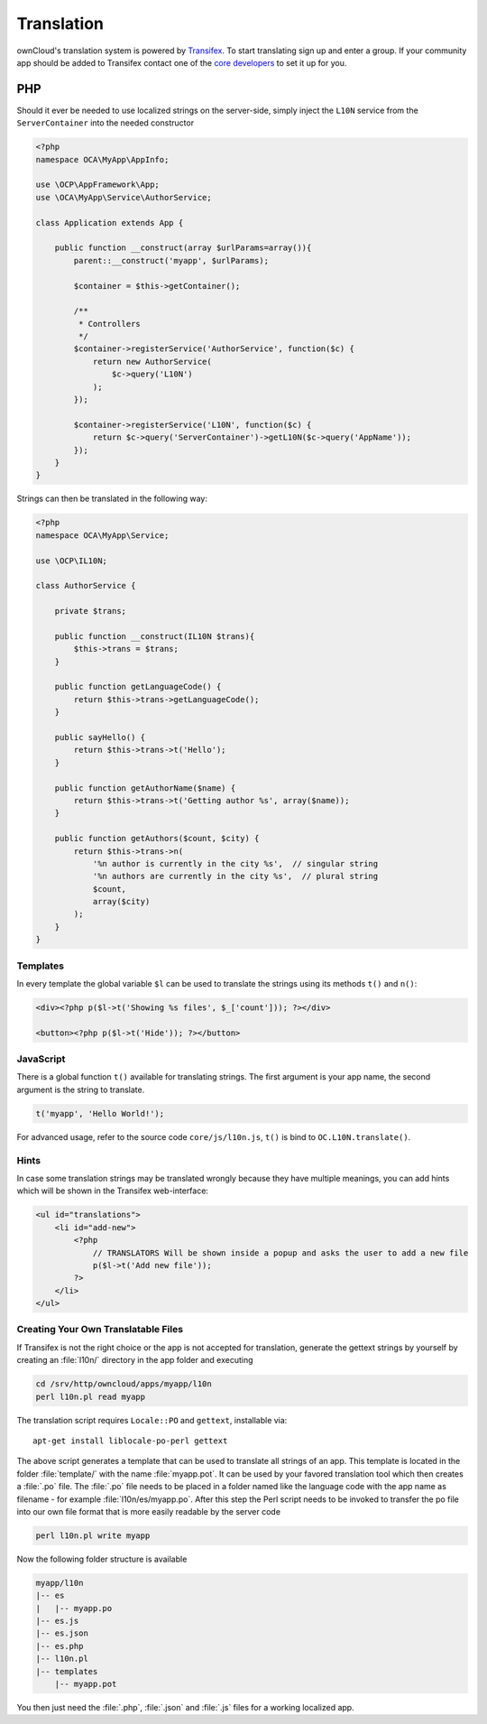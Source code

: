 ===========
Translation
===========

.. sectionauthor:: Bernhard Posselt <dev@bernhard-posselt.com>

ownCloud's translation system is powered by `Transifex <https://www.transifex.com/projects/p/owncloud/>`_. 
To start translating sign up and enter a group. 
If your community app should be added to Transifex contact one of the `core developers <https://owncloud.org/contact/>`_ to set it up for you.

PHP
===
Should it ever be needed to use localized strings on the server-side, simply inject the ``L10N`` service from the ``ServerContainer`` into the needed constructor

.. code-block:: php

    <?php
    namespace OCA\MyApp\AppInfo;

    use \OCP\AppFramework\App;
    use \OCA\MyApp\Service\AuthorService;

    class Application extends App {

        public function __construct(array $urlParams=array()){
            parent::__construct('myapp', $urlParams);

            $container = $this->getContainer();

            /**
             * Controllers
             */
            $container->registerService('AuthorService', function($c) {
                return new AuthorService(
                    $c->query('L10N')
                );
            });

            $container->registerService('L10N', function($c) {
                return $c->query('ServerContainer')->getL10N($c->query('AppName'));
            });
        }
    }

Strings can then be translated in the following way:

.. code-block:: php

    <?php
    namespace OCA\MyApp\Service;

    use \OCP\IL10N;

    class AuthorService {

        private $trans;

        public function __construct(IL10N $trans){
            $this->trans = $trans;
        }

        public function getLanguageCode() {
            return $this->trans->getLanguageCode();
        }

        public sayHello() {
            return $this->trans->t('Hello');
        }

        public function getAuthorName($name) {
            return $this->trans->t('Getting author %s', array($name));
        }

        public function getAuthors($count, $city) {
            return $this->trans->n(
                '%n author is currently in the city %s',  // singular string
                '%n authors are currently in the city %s',  // plural string
                $count,
                array($city)
            );
        }
    }

Templates
---------

In every template the global variable ``$l`` can be used to translate the strings using its methods ``t()`` and ``n()``:

.. code-block:: php

    <div><?php p($l->t('Showing %s files', $_['count'])); ?></div>

    <button><?php p($l->t('Hide')); ?></button>

JavaScript
----------

There is a global function ``t()`` available for translating strings. 
The first argument is your app name, the second argument is the string to translate.

.. code-block:: js

    t('myapp', 'Hello World!');

For advanced usage, refer to the source code ``core/js/l10n.js``, ``t()`` is bind to ``OC.L10N.translate()``.

Hints
-----

In case some translation strings may be translated wrongly because they have multiple meanings, you can add hints which will be shown in the Transifex web-interface:

.. code-block:: php

    <ul id="translations">
        <li id="add-new">
            <?php
                // TRANSLATORS Will be shown inside a popup and asks the user to add a new file
                p($l->t('Add new file')); 
            ?>
        </li>
    </ul>

.. _creating_translatable_files_label:

Creating Your Own Translatable Files
------------------------------------

If Transifex is not the right choice or the app is not accepted for translation, generate the gettext strings by yourself by creating an :file:`l10n/` directory in the app folder and executing

.. code-block:: console

    cd /srv/http/owncloud/apps/myapp/l10n
    perl l10n.pl read myapp

The translation script requires ``Locale::PO`` and ``gettext``, installable via::

    apt-get install liblocale-po-perl gettext

The above script generates a template that can be used to translate all strings of an app. 
This template is located in the folder :file:`template/` with the name :file:`myapp.pot`. 
It can be used by your favored translation tool which then creates a :file:`.po` file. 
The :file:`.po` file needs to be placed in a folder named like the language code with the app name as filename - for example :file:`l10n/es/myapp.po`. 
After this step the Perl script needs to be invoked to transfer the po file into our own file format that is more easily readable by the server code

.. code-block:: console

    perl l10n.pl write myapp

Now the following folder structure is available

.. code-block:: console

    myapp/l10n
    |-- es
    |   |-- myapp.po
    |-- es.js
    |-- es.json
    |-- es.php
    |-- l10n.pl
    |-- templates
        |-- myapp.pot

You then just need the :file:`.php`, :file:`.json` and :file:`.js` files for a working localized app.
